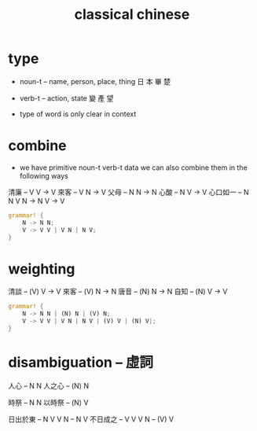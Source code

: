 #+title: classical chinese

* type

  - noun-t -- name, person, place, thing
    日 本 畢 楚

  - verb-t -- action, state
    變 產 望

  - type of word is only clear in context

* combine

  - we have primitive noun-t verb-t data
    we can also combine them in the following ways

  清廉     -- V V -> V
  來客     -- V N -> V
  父母     -- N N -> N
  心酸     -- N V -> V
  心口如一 -- N N V N -> N V -> V

  #+begin_src rust
  grammar! {
      N -> N N;
      V -> V V | V N | N V;
  }
  #+end_src

* weighting

  清談 -- (V) V -> V
  來客 -- (V) N -> N
  唐音 -- (N) N -> N
  自知 -- (N) V -> V

  #+begin_src rust
  grammar! {
      N -> N N | (N) N | (V) N;
      V -> V V | V N | N V | (V) V | (N) V|;
  }
  #+end_src

* disambiguation -- 虛詞

  人心 -- N N
  人之心 -- (N) N

  時祭 -- N N
  以時祭 -- (N) V

  日出於東 -- N V V N -- N V
  不日成之 -- V V V N -- (V) V
